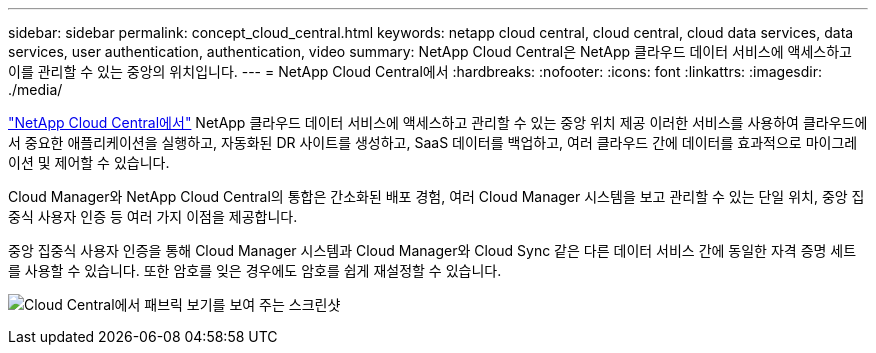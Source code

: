 ---
sidebar: sidebar 
permalink: concept_cloud_central.html 
keywords: netapp cloud central, cloud central, cloud data services, data services, user authentication, authentication, video 
summary: NetApp Cloud Central은 NetApp 클라우드 데이터 서비스에 액세스하고 이를 관리할 수 있는 중앙의 위치입니다. 
---
= NetApp Cloud Central에서
:hardbreaks:
:nofooter: 
:icons: font
:linkattrs: 
:imagesdir: ./media/


[role="lead"]
https://cloud.netapp.com["NetApp Cloud Central에서"^] NetApp 클라우드 데이터 서비스에 액세스하고 관리할 수 있는 중앙 위치 제공 이러한 서비스를 사용하여 클라우드에서 중요한 애플리케이션을 실행하고, 자동화된 DR 사이트를 생성하고, SaaS 데이터를 백업하고, 여러 클라우드 간에 데이터를 효과적으로 마이그레이션 및 제어할 수 있습니다.

Cloud Manager와 NetApp Cloud Central의 통합은 간소화된 배포 경험, 여러 Cloud Manager 시스템을 보고 관리할 수 있는 단일 위치, 중앙 집중식 사용자 인증 등 여러 가지 이점을 제공합니다.

중앙 집중식 사용자 인증을 통해 Cloud Manager 시스템과 Cloud Manager와 Cloud Sync 같은 다른 데이터 서비스 간에 동일한 자격 증명 세트를 사용할 수 있습니다. 또한 암호를 잊은 경우에도 암호를 쉽게 재설정할 수 있습니다.

image:screenshot_cloud_central.gif["Cloud Central에서 패브릭 보기를 보여 주는 스크린샷"]
